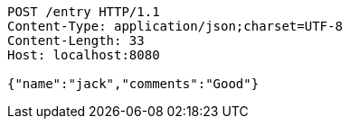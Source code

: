 [source,http,options="nowrap"]
----
POST /entry HTTP/1.1
Content-Type: application/json;charset=UTF-8
Content-Length: 33
Host: localhost:8080

{"name":"jack","comments":"Good"}
----